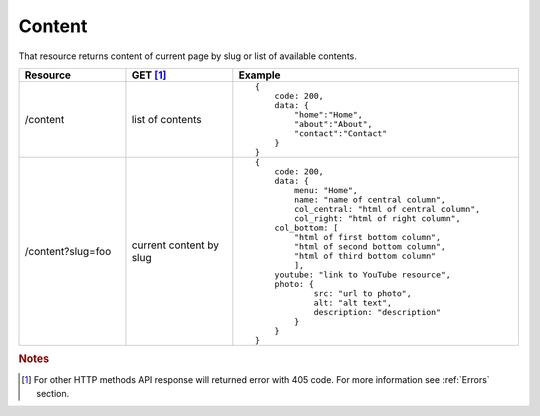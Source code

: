 Content
-------

That resource returns content of current page by slug or list of available contents.

.. list-table::
    :widths: 15 15 40
    :header-rows: 1

    * - Resource
      - GET [#f1]_ 
      - Example 
    * - /content
      - list of contents
      - ::
    
            {
                code: 200,
                data: {
                    "home":"Home",
                    "about":"About",
                    "contact":"Contact"
                }
            }
    * - /content?slug=foo
      - current content by slug
      - ::
            
            {
                code: 200, 
                data: {
                    menu: "Home",
                    name: "name of central column",
                    col_central: "html of central column", 
                    col_right: "html of right column", 
                col_bottom: [
                    "html of first bottom column",
                    "html of second bottom column", 
                    "html of third bottom column"
                    ],
                youtube: "link to YouTube resource",
                photo: { 
                        src: "url to photo", 
                        alt: "alt text", 
                        description: "description" 
                    }
                }
            }


.. rubric:: Notes
.. [#f1]  For other HTTP methods API response will returned error with 405 code. For more information see :ref:`Errors`  section.
